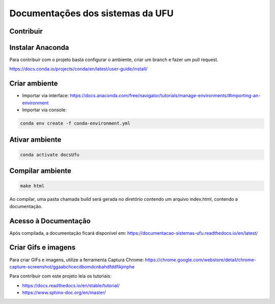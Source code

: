 Documentações dos sistemas da UFU
=======================================

Contribuir
**********


Instalar Anaconda
**********

Para contribuir com o projeto basta configurar o ambiente, criar um branch e fazer um pull request.


https://docs.conda.io/projects/conda/en/latest/user-guide/install/

Criar ambiente
**********

- Importar via interface: https://docs.anaconda.com/free/navigator/tutorials/manage-environments/#importing-an-environment

- Importar via console:

.. code-block:: bash

    conda env create -f conda-environment.yml


Ativar ambiente
**********


.. code-block:: bash

    conda activate docsUfu

Compilar ambiente
**********


.. code-block:: bash

    make html


Ao compilar, uma pasta chamada build será gerada no diretório contendo um arquivo index.html, contendo a documentação.


Acesso à Documentação
********************

Após compilada, a documentação ficará disponível em: https://documentacao-sistemas-ufu.readthedocs.io/en/latest/

Criar Gifs e imagens
*********************

Para criar GIFs e imagens, utilize a ferramenta Captura Chrome: https://chrome.google.com/webstore/detail/chrome-capture-screenshot/ggaabchcecdbomdcnbahdfddfikjmphe

Para contribuir com este projeto leia os tutoriais:

- https://docs.readthedocs.io/en/stable/tutorial/
- https://www.sphinx-doc.org/en/master/

